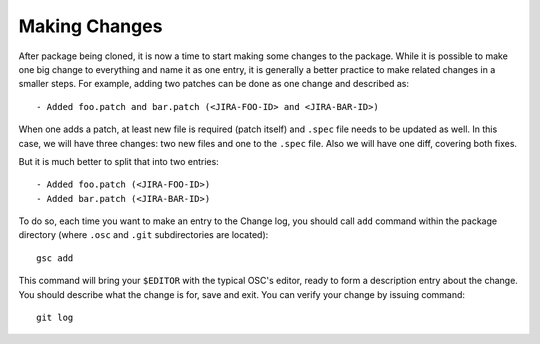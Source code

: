 Making Changes
==============

After package being cloned, it is now a time to start making some
changes to the package. While it is possible to make one big change to
everything and name it as one entry, it is generally a better practice
to make related changes in a smaller steps. For example, adding two
patches can be done as one change and described as::

  - Added foo.patch and bar.patch (<JIRA-FOO-ID> and <JIRA-BAR-ID>)

When one adds a patch, at least new file is required (patch itself)
and ``.spec`` file needs to be updated as well. In this case, we will
have three changes: two new files and one to the ``.spec`` file. Also
we will have one diff, covering both fixes.

But it is much better to split that into two entries::

  - Added foo.patch (<JIRA-FOO-ID>)
  - Added bar.patch (<JIRA-BAR-ID>)

To do so, each time you want to make an entry to the Change log, you
should call ``add`` command within the package directory (where
``.osc`` and ``.git`` subdirectories are located)::
    
  gsc add

This command will bring your ``$EDITOR`` with the typical OSC's
editor, ready to form a description entry about the change. You should
describe what the change is for, save and exit. You can verify your
change by issuing command::

  git log

